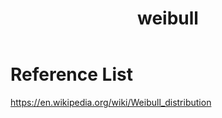 :PROPERTIES:
:ID:       79bf16b0-8869-48dc-8710-05c1dc362a27
:END:
#+title: weibull
#+filetags: weibull

* Reference List
https://en.wikipedia.org/wiki/Weibull_distribution
